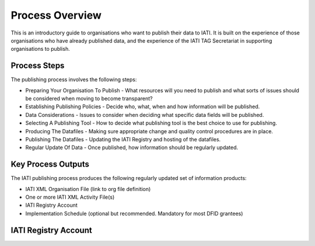 ﻿Process Overview
^^^^^^^^^^^^^^^^^^^^^^^^^^^

This is an introductory guide to organisations who want to publish their data to IATI. It is built on the experience of those organisations who have already published data, and the experience of the IATI TAG Secretariat in supporting organisations to publish.



Process Steps
=============

The publishing process involves the following steps:

- Preparing Your Organisation To Publish - What resources will you need to publish and what sorts of issues should be considered when moving to become transparent?
- Establishing Publishing Policies - Decide who, what, when and how information will be published.
- Data Considerations - Issues to consider when deciding what specific data fields will be published.
- Selecting A Publishing Tool - How to decide what publishing tool is the best choice to use for publishing.
- Producing The Datafiles - Making sure appropriate change and quality control procedures are in place.
- Publishing The Datafiles - Updating the IATI Registry and hosting of the datafiles.
- Regular Update Of Data - Once published, how information should be regularly updated.



Key Process Outputs
===================

The IATI publishing process produces the following regularly updated set of information products:

- IATI XML Organisation File (link to org file definition)
- One or more IATI XML Activity File(s)
- IATI Registry Account
- Implementation Schedule (optional but recommended. Mandatory for most DFID grantees)



 
IATI Registry Account
=====================


